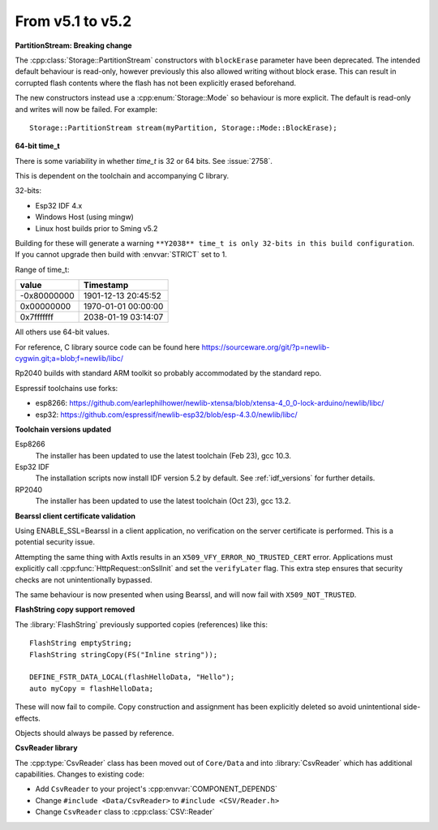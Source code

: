From v5.1 to v5.2
=================

.. highlight:: c++

**PartitionStream: Breaking change**

The :cpp:class:`Storage::PartitionStream` constructors with ``blockErase`` parameter have been deprecated.
The intended default behaviour is read-only, however previously this also allowed writing without block erase.
This can result in corrupted flash contents where the flash has not been explicitly erased beforehand.

The new constructors instead use a :cpp:enum:`Storage::Mode` so behaviour is more explicit.
The default is read-only and writes will now be failed. For example::

    Storage::PartitionStream stream(myPartition, Storage::Mode::BlockErase);


**64-bit time_t**

There is some variability in whether `time_t` is 32 or 64 bits. See :issue:`2758`.

This is dependent on the toolchain and accompanying C library.

32-bits:

- Esp32 IDF 4.x
- Windows Host (using mingw)
- Linux host builds prior to Sming v5.2

Building for these will generate a warning ``**Y2038** time_t is only 32-bits in this build configuration``.
If you cannot upgrade then build with :envvar:`STRICT` set to 1.

Range of time_t:

===========     ===================
value           Timestamp
===========     ===================
-0x80000000     1901-12-13 20:45:52
0x00000000      1970-01-01 00:00:00
0x7fffffff      2038-01-19 03:14:07
===========     ===================

All others use 64-bit values.

For reference, C library source code can be found here https://sourceware.org/git/?p=newlib-cygwin.git;a=blob;f=newlib/libc/

Rp2040 builds with standard ARM toolkit so probably accommodated by the standard repo.

Espressif toolchains use forks:

- esp8266: https://github.com/earlephilhower/newlib-xtensa/blob/xtensa-4_0_0-lock-arduino/newlib/libc/
- esp32: https://github.com/espressif/newlib-esp32/blob/esp-4.3.0/newlib/libc/


**Toolchain versions updated**

Esp8266
    The installer has been updated to use the latest toolchain (Feb 23), gcc 10.3.

Esp32 IDF
    The installation scripts now install IDF version 5.2 by default.
    See :ref:`idf_versions` for further details.

RP2040
    The installer has been updated to use the latest toolchain (Oct 23), gcc 13.2.


**Bearssl client certificate validation**

Using ENABLE_SSL=Bearssl in a client application, no verification on the server certificate is performed.
This is a potential security issue.

Attempting the same thing with Axtls results in an ``X509_VFY_ERROR_NO_TRUSTED_CERT`` error.
Applications must explicitly call :cpp:func:`HttpRequest::onSslInit` and set the ``verifyLater`` flag.
This extra step ensures that security checks are not unintentionally bypassed.

The same behaviour is now presented when using Bearssl, and will now fail with ``X509_NOT_TRUSTED``.


**FlashString copy support removed**

The :library:`FlashString` previously supported copies (references) like this::

   FlashString emptyString;
   FlashString stringCopy(FS("Inline string"));

   DEFINE_FSTR_DATA_LOCAL(flashHelloData, "Hello");
   auto myCopy = flashHelloData;

These will now fail to compile.
Copy construction and assignment has been explicitly deleted so avoid unintentional side-effects.

Objects should always be passed by reference.


**CsvReader library**

The :cpp:type:`CsvReader` class has been moved out of ``Core/Data`` and into :library:`CsvReader`
which has additional capabilities. Changes to existing code:

- Add ``CsvReader`` to your project's :cpp:envvar:`COMPONENT_DEPENDS`
- Change ``#include <Data/CsvReader>`` to ``#include <CSV/Reader.h>``
- Change ``CsvReader`` class to :cpp:class:`CSV::Reader`
